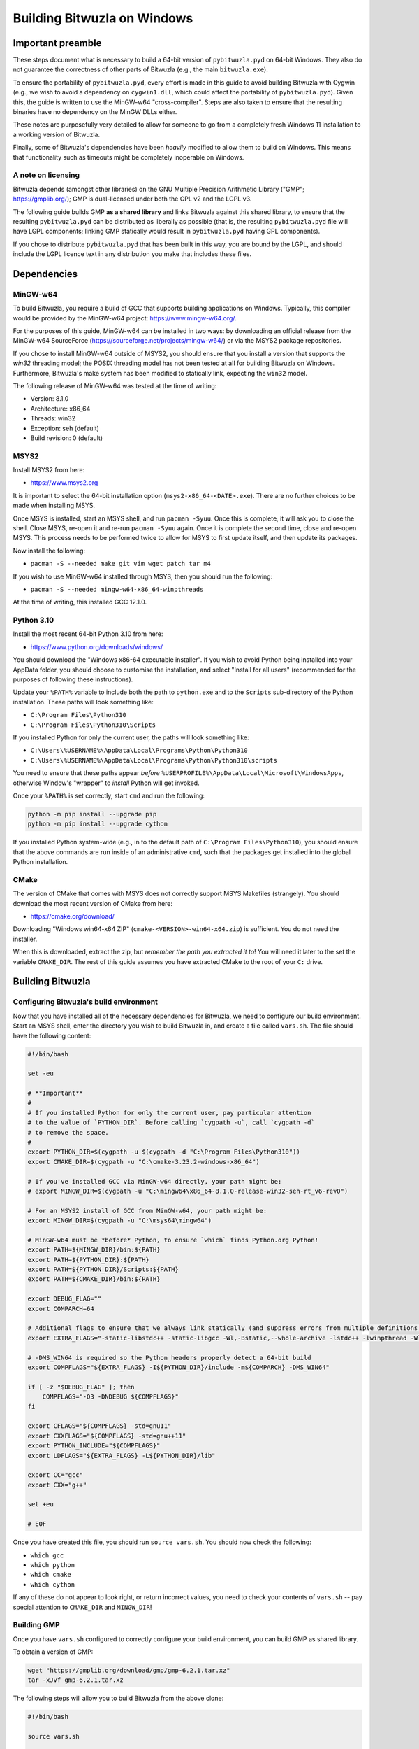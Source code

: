 Building Bitwuzla on Windows
============================

Important preamble
------------------

These steps document what is necessary to build a 64-bit version of
``pybitwuzla.pyd`` on 64-bit Windows. They also do not guarantee the correctness
of other parts of Bitwuzla (e.g., the main ``bitwuzla.exe``\ ).

To ensure the portability of ``pybitwuzla.pyd``\ , every effort is made in this
guide to avoid building Bitwuzla with Cygwin (e.g., we wish to avoid a
dependency on ``cygwin1.dll``\ , which could affect the portability of
``pybitwuzla.pyd``\ ). Given this, the guide is written to use the MinGW-w64
"cross-compiler". Steps are also taken to ensure that the resulting binaries
have no dependency on the MinGW DLLs either.

These notes are purposefully very detailed to allow for someone to go from a
completely fresh Windows 11 installation to a working version of Bitwuzla.

Finally, some of Bitwuzla's dependencies have been *heavily* modified to allow
them to build on Windows. This means that functionality such as timeouts might
be completely inoperable on Windows.

A note on licensing
^^^^^^^^^^^^^^^^^^^

Bitwuzla depends (amongst other libraries) on the GNU Multiple Precision
Arithmetic Library ("GMP"; https://gmplib.org/); GMP is dual-licensed under
both the GPL v2 and the LGPL v3.

The following guide builds GMP **as a shared library** and links Bitwuzla
against this shared library, to ensure that the resulting ``pybitwuzla.pyd``
can be distributed as liberally as possible (that is, the resulting
``pybitwuzla.pyd`` file will have LGPL components; linking GMP statically would
result in ``pybitwuzla.pyd`` having GPL components).

If you chose to distribute ``pybitwuzla.pyd`` that has been built in this way,
you are bound by the LGPL, and should include the LGPL licence text in any
distribution you make that includes these files.


Dependencies
------------

MinGW-w64
^^^^^^^^^

To build Bitwuzla, you require a build of GCC that supports building
applications on Windows. Typically, this compiler would be provided by the
MinGW-w64 project: https://www.mingw-w64.org/.

For the purposes of this guide, MinGW-w64 can be installed in two ways: by
downloading an official release from the MinGW-w64 SourceForce
(https://sourceforge.net/projects/mingw-w64/) or via the MSYS2 package
repositories.

If you chose to install MinGW-w64 outside of MSYS2, you should ensure that you
install a version that supports the `win32` threading model; the POSIX
threading model has not been tested at all for building Bitwuzla on Windows.
Furthermore, Bitwuzla's make system has been modified to statically link,
expecting the ``win32`` model.

The following release of MinGW-w64 was tested at the time of writing:

* Version: 8.1.0
* Architecture: x86_64
* Threads: win32
* Exception: seh (default)
* Build revision: 0 (default)

MSYS2
^^^^

Install MSYS2 from here:

* https://www.msys2.org

It is important to select the 64-bit installation option
(\ ``msys2-x86_64-<DATE>.exe``\ ). There are no further choices to be made when
installing MSYS.

Once MSYS is installed, start an MSYS shell, and run ``pacman -Syuu``. Once this
is complete, it will ask you to close the shell. Close MSYS, re-open it and
re-run ``pacman -Syuu`` again. Once it is complete the second time, close and
re-open MSYS. This process needs to be performed twice to allow for MSYS to
first update itself, and then update its packages.

Now install the following:

* ``pacman -S --needed make git vim wget patch tar m4``

If you wish to use MinGW-w64 installed through MSYS, then you should run the following:

* ``pacman -S --needed mingw-w64-x86_64-winpthreads``

At the time of writing, this installed GCC 12.1.0.

Python 3.10
^^^^^^^^^^^

Install the most recent 64-bit Python 3.10 from here:

* https://www.python.org/downloads/windows/

You should download the "Windows x86-64 executable installer". If you wish to
avoid Python being installed into your AppData folder, you should choose to
customise the installation, and select "Install for all users" (recommended for
the purposes of following these instructions).

Update your ``%PATH%`` variable to include both the path to ``python.exe`` and to
the ``Scripts`` sub-directory of the Python installation. These paths will look
something like:

* ``C:\Program Files\Python310``
* ``C:\Program Files\Python310\Scripts``

If you installed Python for only the current user, the paths will look
something like:

* ``C:\Users\%USERNAME%\AppData\Local\Programs\Python\Python310``
* ``C:\Users\%USERNAME%\AppData\Local\Programs\Python\Python310\scripts``

You need to ensure that these paths appear *before*
``%USERPROFILE%\AppData\Local\Microsoft\WindowsApps``\ , otherwise Window's
"wrapper" to *install* Python will get invoked.

Once your ``%PATH%`` is set correctly, start ``cmd`` and run the following:

.. code-block:: bash

  python -m pip install --upgrade pip
  python -m pip install --upgrade cython

If you installed Python system-wide (e.g., in to the default path of
``C:\Program Files\Python310``\ ), you should ensure that the above commands are run
inside of an administrative ``cmd``\ , such that the packages get installed into
the global Python installation.

CMake
^^^^^

The version of CMake that comes with MSYS does not correctly support MSYS
Makefiles (strangely). You should download the most recent version of CMake
from here:

* https://cmake.org/download/

Downloading "Windows win64-x64 ZIP" (\ ``cmake-<VERSION>-win64-x64.zip``\ ) is
sufficient. You do not need the installer.

When this is downloaded, extract the zip, but *remember the path you extracted
it to*\ ! You will need it later to the set the variable ``CMAKE_DIR``. The rest of
this guide assumes you have extracted CMake to the root of your ``C:`` drive.

Building Bitwuzla
-----------------

Configuring Bitwuzla's build environment
^^^^^^^^^^^^^^^^^^^^^^^^^^^^^^^^^^^^^^^^

Now that you have installed all of the necessary dependencies for Bitwuzla, we
need to configure our build environment. Start an MSYS shell, enter the
directory you wish to build Bitwuzla in, and create a file called ``vars.sh``.
The file should have the following content:

.. code-block:: bash

   #!/bin/bash
   
   set -eu
   
   # **Important**
   #
   # If you installed Python for only the current user, pay particular attention
   # to the value of `PYTHON_DIR`. Before calling `cygpath -u`, call `cygpath -d`
   # to remove the space.
   #
   export PYTHON_DIR=$(cygpath -u $(cygpath -d "C:\Program Files\Python310"))
   export CMAKE_DIR=$(cygpath -u "C:\cmake-3.23.2-windows-x86_64")

   # If you've installed GCC via MinGW-w64 directly, your path might be:
   # export MINGW_DIR=$(cygpath -u "C:\mingw64\x86_64-8.1.0-release-win32-seh-rt_v6-rev0")

   # For an MSYS2 install of GCC from MinGW-w64, your path might be:
   export MINGW_DIR=$(cygpath -u "C:\msys64\mingw64")
   
   # MinGW-w64 must be *before* Python, to ensure `which` finds Python.org Python!
   export PATH=${MINGW_DIR}/bin:${PATH}
   export PATH=${PYTHON_DIR}:${PATH}
   export PATH=${PYTHON_DIR}/Scripts:${PATH}
   export PATH=${CMAKE_DIR}/bin:${PATH}
   
   export DEBUG_FLAG=""
   export COMPARCH=64

   # Additional flags to ensure that we always link statically (and suppress errors from multiple definitions, which happens due to statically link)
   export EXTRA_FLAGS="-static-libstdc++ -static-libgcc -Wl,-Bstatic,--whole-archive -lstdc++ -lwinpthread -Wl,-Bdynamic,--no-whole-archive -Wl,--allow-multiple-definition"
   
   # -DMS_WIN64 is required so the Python headers properly detect a 64-bit build
   export COMPFLAGS="${EXTRA_FLAGS} -I${PYTHON_DIR}/include -m${COMPARCH} -DMS_WIN64"
   
   if [ -z "$DEBUG_FLAG" ]; then
       COMPFLAGS="-O3 -DNDEBUG ${COMPFLAGS}"
   fi
   
   export CFLAGS="${COMPFLAGS} -std=gnu11"
   export CXXFLAGS="${COMPFLAGS} -std=gnu++11"
   export PYTHON_INCLUDE="${COMPFLAGS}"
   export LDFLAGS="${EXTRA_FLAGS} -L${PYTHON_DIR}/lib"
   
   export CC="gcc"
   export CXX="g++"
   
   set +eu
   
   # EOF

Once you have created this file, you should run ``source vars.sh``. You should
now check the following:


* ``which gcc``
* ``which python``
* ``which cmake``
* ``which cython``

If any of these do not appear to look right, or return incorrect values, you
need to check your contents of ``vars.sh`` -- pay special attention to
``CMAKE_DIR`` and ``MINGW_DIR``\ !

Building GMP
^^^^^^^^^^^^

Once you have ``vars.sh`` configured to correctly configure your build
environment, you can build GMP as shared library.

To obtain a version of GMP:

.. code-block:: bash

   wget "https://gmplib.org/download/gmp/gmp-6.2.1.tar.xz"
   tar -xJvf gmp-6.2.1.tar.xz

The following steps will allow you to build Bitwuzla from the above clone:

.. code-block:: bash

   #!/bin/bash

   source vars.sh
   
   cd gmp-6.2.1
   
   ./configure --build=x86_64-w64-mingw64 --host=x86_64-w64-mingw64 --disable-static --enable-shared --enable-cxx  --prefix=$(readlink -f root)
   
   make -j$(nproc)
   
   make install -j$(nproc)

   # EOF

This will install GMP into the folder ``root`` inside of ``gmp-6.2.1``. The
rest of the guide expects that your ``gmp-6.2.1`` folder is next to your source
tree for Bitwuzla.

Obtaining Bitwuzla
^^^^^^^^^^^^^^^^^^

Now that you have configured your environment, you should obtain a copy of
Bitwuzla:

.. code-block:: bash

  git clone https://github.com/Bitwuzla/bitwuzla

Building
^^^^^^^^

The following steps will allow you to build Bitwuzla from the above clone:

.. code-block:: bash

   #!/bin/bash
   
   set -eu
   
   source vars.sh
   
   cd bitwuzla
   
   rm -rf deps
   
   #
   # Download, patch and build Bitwuzla's dependencies
   #
   ./contrib/setup-btor2tools.sh
   ./contrib/setup-cadical.sh
   ./contrib/setup-symfpu.sh
   
   #
   # Modify pybitwuzla.pyx to be "more Windows compatible"
   #
   ./contrib/fix_cython_windows.sh
   
   #
   # Build Bitwuzla
   #
   # Please pay careful attention to `CMAKE_PREFIX_PATH` (for the path to where
   # you installed GMP) and `PYTHON_EXECUTABLE` (to ensure we use Python.org
   # Python and not MinGW-w64 Python)
   #
   rm -rf build
   mkdir build
   cd build
   cmake .. -DPYTHON=ON -DUSE_SYMFPU=ON -DIS_WINDOWS_BUILD=1 -G "MSYS Makefiles" -DCMAKE_PREFIX_PATH=$(readlink -f ../../gmp-6.2.1/root) -DPYTHON_EXECUTABLE:FILEPATH=$(readlink -f ${PYTHON_DIR}/python.exe)
   make -j12
   cd ..
   
   # EOF

*Notes:*

* On Windows, the above ``setup`` scripts automatically patch the version of
  Bitwuzla's dependencies to enable them to compile with Windows -- as per the
  start of this guide, these changes may dramatically change Bitwuzla's
  behaviour
* The use of ``-G "MSYS Makefiles"`` is *highly* essential to allow you to build
  Bitwuzla on Windows
* If you do not use a Python.org Python build, then your resulting
  ``pybitwuzla.pyd`` will likely depend on MinGW-w64 DLLs, making it harder to
  distribute

Packaging
^^^^^^^^^

On Windows, it is necessary to "collect-up" Bitwuzla's dependencies into one
directory before trying to work with our build artefacts. This can be achieved
as follows (run in the folder that contains GMP and your clone of Bitwuzla):

.. code-block:: bash

   #!/bin/bash

   dst=bitwuzla_build
   mkdir ${dst}

   cp gmp-6.2.1/root/bin/libgmp-10.dll ${dst}
   cp bitwuzla/build/bin/libbitwuzla.dll ${dst}
   cp bitwuzla/build/lib/pybitwuzla.pyd ${dst}

   # EOF

These steps are necessary as Windows resolves DLLs by looking either next to
the current DLL or by inspecting ``%PATH%``.

Testing Bitwuzla
^^^^^^^^^^^^^^^^

Now that you have built ``pybitwuzla.pyd`` and collected the necessary
artefacts, you can test your build:

.. code-block:: bash

   #!/bin/bash

   # this script presumes it is run from the common directory containing your `bitwuzla_build` folder
   python -m pip install --upgrade pytest
   export PYTHONPATH=$(cygpath -d $(readlink -f bitwuzla_build))
   echo -e "import pybitwuzla\nprint(dir(pybitwuzla))" | python
   python -m pytest bitwuzla/test/python/test_api.py

   # EOF

Please note, at the time of writing, tests that use `dump` are not expected to pass.

